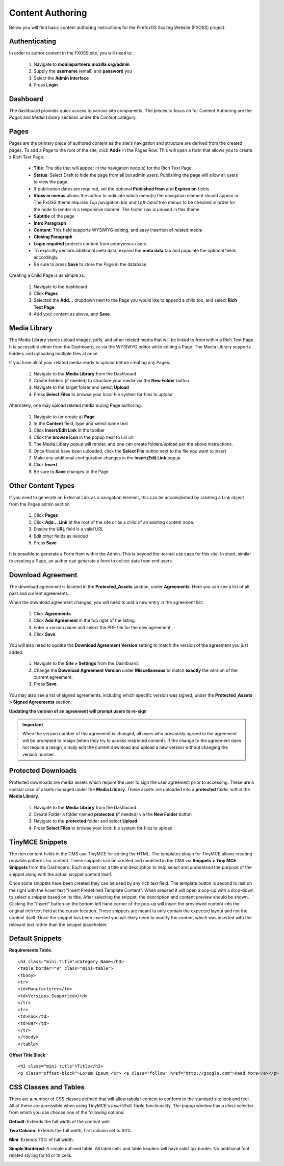 .. This Source Code Form is subject to the terms of the Mozilla Public
.. License, v. 2.0. If a copy of the MPL was not distributed with this
.. file, You can obtain one at http://mozilla.org/MPL/2.0/.

.. _authoring-content:


Content Authoring
=================

Below you will find basic content authoring instructions for the FirefoxOS
Scaling Website (FXOSS) project.


Authenticating
------------------------

In order to author content in the FXOSS site, you will need to:

  1. Navigate to **mobilepartners.mozilla.org/admin**
  2. Supply the **username** (email) and **password** you
  3. Select the **Admin Interface**
  4. Press **Login**

Dashboard
------------------------

The dashboard provides quick access to various site components. The pieces to
focus on for Content Authoring are the *Pages* and *Media Library* sections under
the *Content* category.

Pages
------------------------

Pages are the primary piece of authored content as the site's navigation and
structure are derived from the created pages.  To add a Page to the root of the
site, click **Add+** in the Pages Row.  This will open a form that allows you to
create a Rich Text Page:

  * **Title**: The title that will appear in the navigation node(s) for the
    Rich Text Page.
  * **Status**: Select Draft to hide the page from all but admin users. Publishing
    the page will allow all users to view the page.
  * If publication dates are required, set the optional **Published from** and **Expires
    on** fields
  * **Show in menus** allows the author to indiciate which menu(s) the navigation
    element should appear in. The FxOSS theme requires *Top navigation
    bar* and *Left-hand tree* menus to be checked in order for the node to render
    in a responsive manner. The footer nav is unused in this theme.
  * **Subtitle** of the page
  * **Intro Paragraph**
  * **Content**: This field supports WYSIWYG editing, and easy insertion of related
    media
  * **Closing Paragraph**
  * **Login required** protects content from anonymous users.
  * To explicitly declare additional meta data, expand the **meta data** tab
    and populate the optional fields accordingly.
  * Be sure to press **Save** to store the Page in the database.

Creating a Child Page is as simple as:

  1. Navigate to the dashboard
  2. Click **Pages**
  3. Selected the **Add...** dropdown next to the Page you would like to append a
     child too, and select **Rich Text Page**.
  4. Add your content as above, and **Save**.

Media Library
-------------------------

The Media Library stores upload images, pdfs, and other related media that will
be linked to from within a Rich Text Page.  It is accessible either from the
Dashboard, or via the WYSIWYG editor while editing a Page. The Media Library
supports Folders and uploading multiple files at once.

If you have all of your related media ready to upload before creating any Pages:

  1. Navigate to the **Media Library** from the Dashboard
  2. Create Folders (if needed) to structure your media via the **New Folder**
     button
  3. Navigate to the target folder and select **Upload**
  4. Press **Select Files** to browse your local file system for files to upload

Alternately, one may upload related media during Page authoring.

  1. Navigate to (or create a) **Page**
  2. In the **Content** field, type and select some text
  3. Click **Insert/Edit Link** in the toolbar
  4. Click the **browse icon** in the popup next to Lin url
  5. The Media Libary popup will render, and one can create folders/upload per
     the above instructions.
  6. Once files(s) have been uploaded, click the **Select File** button next to
     the file you want to insert.
  7. Make any additional configuration changes in the **Insert/Edit Link** popup
  8. Click **Insert**
  9. Be sure to **Save** changes to the Page

Other Content Types
------------------------------

If you need to generate an External Link as a navigation element, this can be
accomplished by creating a Link object from the Pages admin section

  1. Click **Pages**
  2. Click **Add... Link** at the root of the site or as a child of an existing
     content node.
  3. Ensure the **URL** field is a valid URL
  4. Edit other fields as needed
  5. Press **Save**

It is possible to generate a Form from within the Admin. This is beyond the
normal use case for this site. In short, similar to creating a Page, an author
can generate a form to collect data from end users.

Download Agreement
-------------------------
The download agreement is located in the **Protected_Assets** section, under
**Agreements**. Here you can see a list of all past and current agreements.

When the download agreement changes, you will need to add a new entry in the
agreement list:

  1. Click **Agreements**.
  2. Click **Add Agreement** in the top right of the listing.
  3. Enter a version name and select the PDF file for the new agreement.
  4. Click **Save**.

You will also need to update the **Download Agreement Version** setting to
match the version of the agreement you just added:

  1. Navigate to the **Site > Settings** from the Dashboard.
  2. Change the **Download Agreement Version** under **Miscellaneous** to match
     **exactly** the version of the current agreement.
  3. Press **Save**.

You may also see a list of signed agreements, including which specific version
was signed, under the **Protected_Assets > Signed Agreements** section.

**Updating the version of an agreement will prompt users to re-sign**

.. Important::
    When the version number of the agreement is changed, all users who
    previously agreed to the agreement will be prompted to resign (when
    they try to access restricted content). If the change to the agreement
    does not require a resign, simply edit the current download and
    upload a new version without changing the version number.


Protected Downloads
-------------------------

Protected downloads are media assets which require the user to sign the user agreement prior
to accessing. These are a special case of assets managed under the **Media Library**. These
assets are uploaded into a **protected** folder within the **Media Library**.

  1. Navigate to the **Media Library** from the Dashboard
  2. Create Folder a folder named  **protected** (if needed) via the **New Folder** button
  3. Navigate to the **protected** folder and select **Upload**
  4. Press **Select Files** to browse your local file system for files to upload

TinyMCE Snippets
-------------------------

The rich content fields in the CMS use TinyMCE for editing the HTML. The templates plugin
for TinyMCE allows creating reusable patterns for content. These snippets can be created
and modified in the CMS via **Snippets > Tiny MCE Snippets** from the Dashboard. Each
snippet has a title and description to help select and understand the purpose of the snippet
along with the actual snippet content itself.

Once some snippets have been created they can be used by any rich text field. The template
button is second to last on the right with the hover text "Insert Predefined Template Content".
When pressed it will open a pop-up with a drop-down to select a snippet based on its title.
After selecting the snippet, the description and content preview should be shown. Clicking
the "Insert" button on the bottom left hand corner of the pop-up will insert the previewed
content into the original rich text field at the cursor location. These snippets are meant
to only contain the expected layout and not the content itself. Once the snippet has been
inserted you will likely need to modify the content which was inserted with the relevant
text rather than the snippet placeholder.

Default Snippets
-------------------------

**Requirements Table**::

    <h3 class="mini-title">Category Name</h3>
    <table border="0" class="mini-table">
    <tbody>
    <tr>
    <td>Manufacturer</td>
    <td>Versions Supported</td>
    </tr>
    <tr>
    <td>Foo</td>
    <td>Bar</td>
    </tr>
    </tbody>
    </table>

.. image:: images/requirements-table.png

**Offset Title Block**::

  <h3 class="mini-title">Title</h3>
  <p class="offset-block">Lorem Ipsum <br> <a class="follow" href="http://google.com">Read More</a></p>

.. image:: images/offset-title-block.png



CSS Classes and Tables
---------------------------

There are a number of CSS classes defined that will allow tabular content to conform
to the standard site look and feel. All of these are accessible when using
TinyMCE's *Insert/Edit Table* functionality. The popup window has a *class* selector from which
you can choose one of the following options:


**Default**: Extends the full width of the content well.

.. image:: images/table-default.png

**Two Column**: Extends the full width, first column set to 30%.

.. image:: images/table-two-column.png

**Mini**: Extends 70% of full width.

.. image:: images/table-mini.png

**Simple Bordered**: A simple outlined table. All table cells and table headers will
have solid 1px border. No additional font related styling for td or th cells.

.. image:: images/table-simple.png
